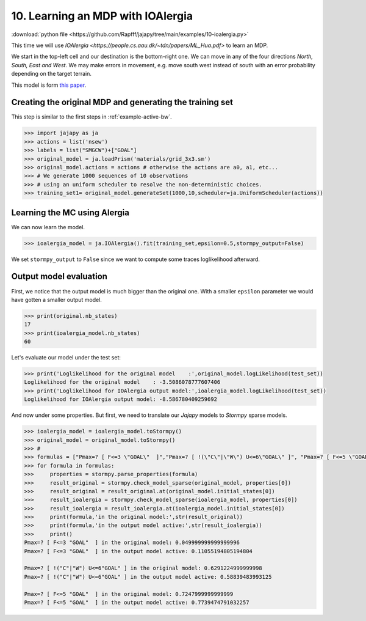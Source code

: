 .. _example-ioalergia :

10. Learning an MDP with IOAlergia
==================================

:download:`python file <https://github.com/Rapfff/jajapy/tree/main/examples/10-ioalergia.py>`


This time we will use `IOAlergia <https://people.cs.aau.dk/~tdn/papers/ML_Hua.pdf>` to learn an MDP.

.. image:: ../pictures/grid_3x3.png
	:width: 40%
	:align: center

We start in the top-left cell and our destination is the bottom-right one.
We can move in any of the four directions *North, South, East and West*.
We may make errors in movement, e.g. move south west instead of south with
an error probability depending on the target terrain. 

This model is form `this paper <https://arxiv.org/pdf/2110.03014.pdf>`_.


Creating the original MDP and generating the training set
^^^^^^^^^^^^^^^^^^^^^^^^^^^^^^^^^^^^^^^^^^^^^^^^^^^^^^^^^
This step is similar to the first steps in :ref:`example-active-bw`.

.. code-block:: python

	>>> import jajapy as ja
	>>> actions = list('nsew')
	>>> labels = list("SMGCW")+["GOAL"]
	>>> original_model = ja.loadPrism('materials/grid_3x3.sm')
	>>> original_model.actions = actions # otherwise the actions are a0, a1, etc...
	>>> # We generate 1000 sequences of 10 observations
	>>> # using an uniform scheduler to resolve the non-deterministic choices.
	>>> training_set1= original_model.generateSet(1000,10,scheduler=ja.UniformScheduler(actions))

Learning the MC using Alergia
^^^^^^^^^^^^^^^^^^^^^^^^^^^^^
We can now learn the model.

.. code-block:: python

	>>> ioalergia_model = ja.IOAlergia().fit(training_set,epsilon=0.5,stormpy_output=False)

We set ``stormpy_output`` to ``False`` since we want to compute some traces loglikelihood
afterward.

Output model evaluation
^^^^^^^^^^^^^^^^^^^^^^^

First, we notice that the output model is much bigger than the original one.
With a smaller ``epsilon`` parameter we would have gotten a smaller output model.

.. code-block:: python
	
	>>> print(original.nb_states)
	17
	>>> print(ioalergia_model.nb_states)
	60

Let's evaluate our model under the test set:

.. code-block:: python

	>>> print('Loglikelihood for the original model    :',original_model.logLikelihood(test_set))
	Loglikelihood for the original model    : -3.5086078777607406
	>>> print('Loglikelihood for IOAlergia output model:',ioalergia_model.logLikelihood(test_set))
	Loglikelihood for IOAlergia output model: -8.586780409259692


And now under some properties. But first, we need to translate our *Jajapy* models to *Stormpy* sparse models.

.. code-block:: python
	
	>>> ioalergia_model = ioalergia_model.toStormpy()
	>>> original_model = original_model.toStormpy()
	>>> #
	>>> formulas = ["Pmax=? [ F<=3 \"GOAL\"  ]","Pmax=? [ !(\"C\"|\"W\") U<=6\"GOAL\" ]", "Pmax=? [ F<=5 \"GOAL\"  ]"]
	>>> for formula in formulas:
	>>> 	properties = stormpy.parse_properties(formula)
	>>> 	result_original = stormpy.check_model_sparse(original_model, properties[0])
	>>> 	result_original = result_original.at(original_model.initial_states[0])
	>>> 	result_ioalergia = stormpy.check_model_sparse(ioalergia_model, properties[0])
	>>> 	result_ioalergia = result_ioalergia.at(ioalergia_model.initial_states[0])
	>>> 	print(formula,'in the original model:',str(result_original))
	>>> 	print(formula,'in the output model active:',str(result_ioalergia))
	>>> 	print()
	Pmax=? [ F<=3 "GOAL"  ] in the original model: 0.049999999999999996
	Pmax=? [ F<=3 "GOAL"  ] in the output model active: 0.11055194805194804

	Pmax=? [ !("C"|"W") U<=6"GOAL" ] in the original model: 0.6291224999999998
	Pmax=? [ !("C"|"W") U<=6"GOAL" ] in the output model active: 0.58839483993125

	Pmax=? [ F<=5 "GOAL"  ] in the original model: 0.7247999999999999
	Pmax=? [ F<=5 "GOAL"  ] in the output model active: 0.7739474791032257
